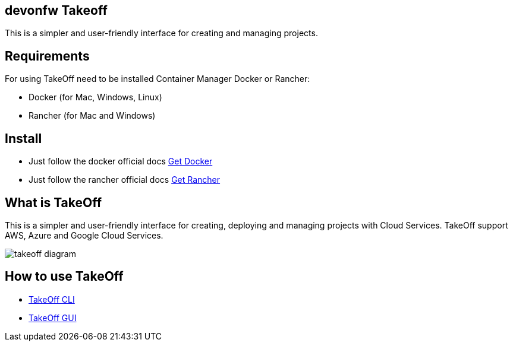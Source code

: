 == devonfw Takeoff

This is a simpler and user-friendly interface for creating and managing projects.

== Requirements
:url-get-docker:  https://docs.docker.com/get-docker/
:url-get-rancher:  https://rancherdesktop.io

For using TakeOff need to be installed Container Manager Docker or Rancher:

* Docker        (for Mac, Windows, Linux)
* Rancher       (for Mac and Windows)

== Install
* Just follow the docker official docs {url-get-docker}[Get Docker]
* Just follow the rancher official docs {url-get-docker}[Get Rancher]

== What is TakeOff
This is a simpler and user-friendly interface for creating, deploying and managing projects with Cloud Services.
TakeOff support AWS, Azure and Google Cloud Services.

image::takeoff_cli/documentation/diagrams/takeoff_diagram.png[]

== How to use TakeOff

:url-use-cli:  https://github.com/devonfw/hangar/blob/516-takeoff-gui-and-cli-documentation/takeoff/takeoff_cli/README.asciidoc
:url-use-gui:  https://github.com/devonfw/hangar/blob/516-takeoff-gui-and-cli-documentation/takeoff/takeoff_gui/README.asciidoc

* {url-use-cli}[TakeOff CLI]
* {url-use-gui}[TakeOff GUI]
